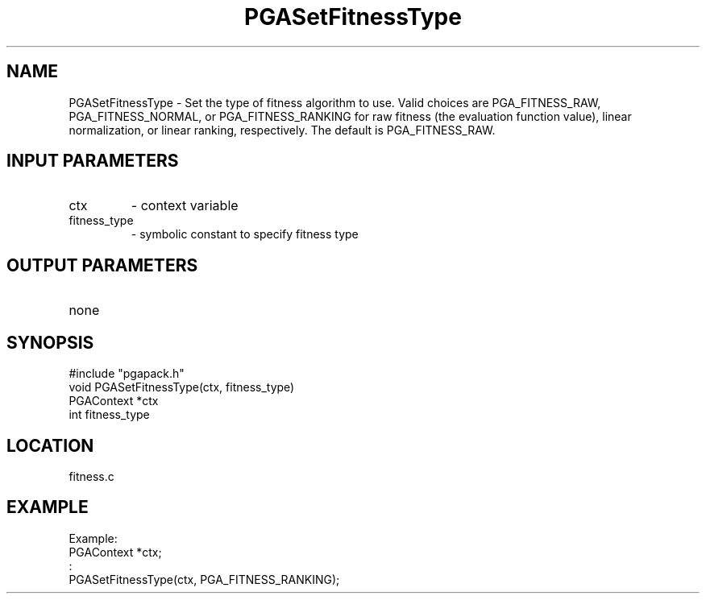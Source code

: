 .TH PGASetFitnessType 1 "05/01/95" " " "PGAPack"
.SH NAME
PGASetFitnessType \- Set the type of fitness algorithm to use. Valid choices
are PGA_FITNESS_RAW, PGA_FITNESS_NORMAL, or PGA_FITNESS_RANKING for
raw fitness (the evaluation function value), linear normalization, or
linear ranking, respectively.  The default is PGA_FITNESS_RAW.
.SH INPUT PARAMETERS
.PD 0
.TP
ctx
- context variable
.PD 0
.TP
fitness_type
- symbolic constant to specify fitness type
.PD 1
.SH OUTPUT PARAMETERS
.PD 0
.TP
none

.PD 1
.SH SYNOPSIS
.nf
#include "pgapack.h"
void  PGASetFitnessType(ctx, fitness_type)
PGAContext *ctx
int fitness_type
.fi
.SH LOCATION
fitness.c
.SH EXAMPLE
.nf
Example:
PGAContext *ctx;
:
PGASetFitnessType(ctx, PGA_FITNESS_RANKING);

.fi
